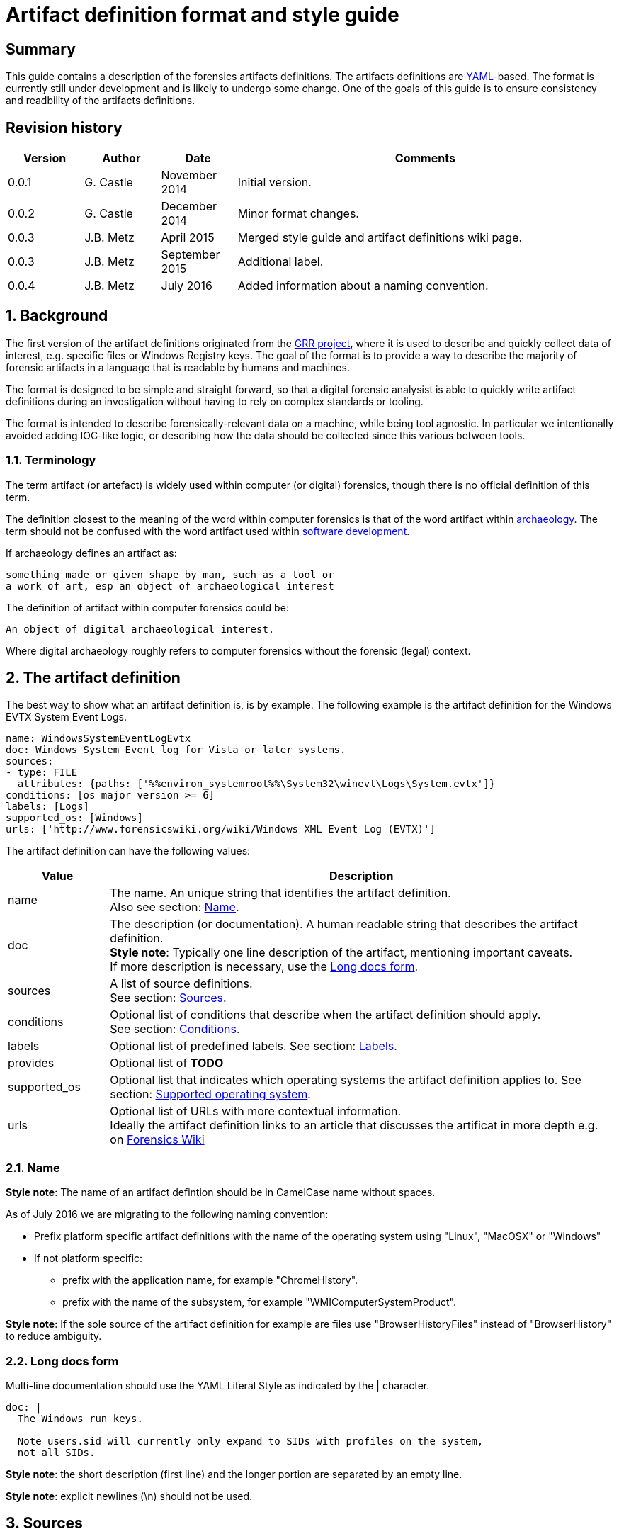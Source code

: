 = Artifact definition format and style guide

:toc:
:toclevels: 4
:icons:

:numbered!:
[abstract]
== Summary
This guide contains a description of the forensics artifacts definitions.
The artifacts definitions are
link:http://www.yaml.org/spec/1.2/spec.html[YAML]-based. The format is
currently still under development and is likely to undergo some change. One of
the goals of this guide is to ensure consistency and readbility of the
artifacts definitions.

[preface]
== Revision history
[cols="1,1,1,5",options="header"]
|===
| Version | Author | Date | Comments
| 0.0.1 | G. Castle | November 2014 | Initial version.
| 0.0.2 | G. Castle | December 2014 | Minor format changes.
| 0.0.3 | J.B. Metz | April 2015 | Merged style guide and artifact definitions wiki page.
| 0.0.3 | J.B. Metz | September 2015 | Additional label.
| 0.0.4 | J.B. Metz | July 2016 | Added information about a naming convention.
|===

:numbered:
== Background
The first version of the artifact definitions originated from the
https://github.com/google/grr[GRR project], where it is used to describe and
quickly collect data of interest, e.g. specific files or Windows Registry keys.
The goal of the format is to provide a way to describe the majority of forensic
artifacts in a language that is readable by humans and machines.

The format is designed to be simple and straight forward, so that a digital
forensic analysist is able to quickly write artifact definitions during an
investigation without having to rely on complex standards or tooling.

The format is intended to describe forensically-relevant data on a machine,
while being tool agnostic. In particular we intentionally avoided adding
IOC-like logic, or describing how the data should be collected since this
various between tools.

=== Terminology
The term artifact (or artefact) is widely used within computer (or digital) forensics, though there is no official definition of this term.

The definition closest to the meaning of the word within computer forensics is that of the word artifact within http://en.wikipedia.org/wiki/Artifact_(archaeology)[archaeology]. The term should not be confused with the word artifact used within http://en.wikipedia.org/wiki/Artifact_(software_development)[software development].

If archaeology defines an artifact as:
```
something made or given shape by man, such as a tool or
a work of art, esp an object of archaeological interest
```

The definition of artifact within computer forensics could be:
```
An object of digital archaeological interest.
```

Where digital archaeology roughly refers to computer forensics without the forensic (legal) context.

== The artifact definition
The best way to show what an artifact definition is, is by example. The
following example is the artifact definition for the Windows EVTX System Event
Logs.

[source,yaml]
----
name: WindowsSystemEventLogEvtx
doc: Windows System Event log for Vista or later systems.
sources:
- type: FILE
  attributes: {paths: ['%%environ_systemroot%%\System32\winevt\Logs\System.evtx']}
conditions: [os_major_version >= 6]
labels: [Logs]
supported_os: [Windows]
urls: ['http://www.forensicswiki.org/wiki/Windows_XML_Event_Log_(EVTX)']
----

The artifact definition can have the following values:

[cols="1,5",options="header"]
|===
| Value | Description
| name | The name. An unique string that identifies the artifact definition. +
Also see section: <<artifact_name,Name>>.
| doc | The description (or documentation). A human readable string that describes the artifact definition. +
*Style note*: Typically one line description of the artifact, mentioning important caveats. +
If more description is necessary, use the <<artifact_long_docs,Long docs form>>.
| sources | A list of source definitions. +
See section: <<sources,Sources>>.
| conditions | Optional list of conditions that describe when the artifact definition should apply. +
See section: <<conditions,Conditions>>.
| labels | Optional list of predefined labels.
See section: <<labels,Labels>>.
| provides | Optional list of *TODO*
| supported_os | Optional list that indicates which operating systems the artifact definition applies to.
See section: <<supported_os,Supported operating system>>.
| urls | Optional list of URLs with more contextual information. +
Ideally the artifact definition links to an article that discusses the artificat in more depth e.g. on http://forensicswiki.org[Forensics Wiki]
|===

=== [[artifact_name]]Name
*Style note*: The name of an artifact defintion should be in CamelCase name without spaces.

As of July 2016 we are migrating to the following naming convention:

* Prefix platform specific artifact definitions with the name of the operating system using "Linux", "MacOSX" or "Windows"
* If not platform specific:
** prefix with the application name, for example "ChromeHistory".
** prefix with the name of the subsystem, for example "WMIComputerSystemProduct".

*Style note*: If the sole source of the artifact definition for example are
files use "BrowserHistoryFiles" instead of "BrowserHistory" to reduce ambiguity.

=== [[artifact_long_docs]]Long docs form
Multi-line documentation should use the YAML Literal Style as indicated by the |
character.

[source,yaml]
----
doc: |
  The Windows run keys.

  Note users.sid will currently only expand to SIDs with profiles on the system,
  not all SIDs.
----

*Style note*: the short description (first line) and the longer portion are
separated by an empty line.

*Style note*: explicit newlines (\n) should not be used.

== [[sources]]Sources
Every source definition starts with a `type` followed by arguments e.g.

[source,yaml]
----
sources:
- type: COMMAND
  attributes:
    args: [-qa]
    cmd: /bin/rpm
----

[source,yaml]
----
sources:
- type: FILE
  attributes:
    paths:
      - /root/.bashrc
      - /root/.cshrc
      - /root/.ksh
      - /root/.logout
      - /root/.profile
      - /root/.tcsh
      - /root/.zlogin
      - /root/.zlogout
      - /root/.zprofile
      - /root/.zprofile
----

*Style note*: where sources take a single argument with a single value, the one-line {}
form should be used to save on line breaks as below:

[source,yaml]
----
- type: FILE
  attributes: {paths: ['%%environ_systemroot%%\System32\winevt\Logs\System.evtx']}
----

[cols="1,5",options="header"]
|===
| Value | Description
| attributes | A dictionary of keyword attributes specific to the type of source definition.
| type | The source type.
| conditions | Optional list of conditions to when the artifact definition should apply. +
See section: <<conditions,Conditions>>.
| returned_types | Optional list of returned artifact definition types.
| supported_os | Optional list that indicates which operating systems the artifact definition applies to. +
See section: <<supported_os,Supported operating system>>.
|===

=== Source types
Currently the following different source types are defined:

[cols="1,5",options="header"]
|===
| Value | Description
| ARTIFACT_GROUP | A source that consists of a group of other artifacts.
| COMMAND | A source that consists of the output of a command.
| FILE | A source that consists of the contents of files.
| PATH | A source that consists of the contents of paths.
| REGISTRY_KEY | A source that consists of the contents of Windows Registry keys.
| REGISTRY_VALUE | A source that consists of the contents of Windows Registry values.
| WMI | A source that consists of the output of Windows Management Instrumentation (WMI) queries.
|===

The sources types are defined in
link:https://github.com/ForensicArtifacts/artifacts/blob/master/artifacts/definitions.py[definitions.py]
as TYPE_INDICATOR constants.

=== Artifact group source
The artifact group source is a source that consists of a group of other artifacts e.g.

[source,yaml]
----
- type: ARTIFACT_GROUP
  attributes:
    names: [WindowsRunKeys, WindowsServices]
  returned_types: [PersistenceFile]
----

Where `attributes` can contain the following values:

[cols="1,5",options="header"]
|===
| Value | Description
| names | A list of artifact definition names that make up this "composite" artifact. +
This can also be used to group multiple artifact definitions into one for convenience.
|===

=== Command source
The command source is a source that consists of the output of a command e.g.

[source,yaml]
----
- type: COMMAND
  attributes:
    args: [-qa]
    cmd: /bin/rpm
----

Where `attributes` can contain the following values:

[cols="1,5",options="header"]
|===
| Value | Description
| args | A list arguments to pass to the command.
| cmd | The path of the command.
|===

=== File source
The file source is a source that consists of the contents of files e.g.

[source,yaml]
----
- type: FILE
  attributes:
    paths: ['%%environ_systemroot%%\System32\winevt\Logs\System.evtx']
----

Where `attributes` can contain the following values:

[cols="1,5",options="header"]
|===
| Value | Description
| paths | A list of file paths that can potentially be collected. +
The paths can use parameter expansion e.g. `%%environ_systemroot%%`. +
See section: <<parameter_expansion,Parameter expansion and globs>>
|===

=== Path source
The path source is a source that consists of the contents of paths e.g.

[source,yaml]
----
- type: PATH
  attributes:
    paths: ['\Program Files']
    separator: '\'
----

Where `attributes` can contain the following values:

[cols="1,5",options="header"]
|===
| Value | Description
| paths | A list of file paths that can potentially be collected. +
The paths can use parameter expansion e.g. `%%environ_systemroot%%`. +
See section: <<parameter_expansion,Parameter expansion and globs>>
|===

=== Windows Registry key source
The Windows Registry key source is a source that consists of the contents of
Windows Registry keys e.g.

[source,yaml]
----
sources:
- type: REGISTRY_KEY
  attributes:
    keys:
    - 'HKEY_USERS\%%users.sid%%\Software\Microsoft\Internet Explorer\TypedURLs\*'
----

Where `attributes` can contain the following values:

[cols="1,5",options="header"]
|===
| Value | Description
| keys | A list of Windows Registry key paths that can potentially be collected. +
The paths can use parameter expansion e.g. `%%users.sid%%`. +
See section: <<parameter_expansion,Parameter expansion and globs>>
|===

=== Windows Registry value source
The Windows Registry value source is a source that consists of the contents of
Windows Registry values e.g.

[source,yaml]
----
- type: REGISTRY_VALUE
  attributes:
    key_value_pairs:
      - {key: 'HKEY_LOCAL_MACHINE\Software\Microsoft\Windows\CurrentVersion\Explorer\WindowsUpdate', value: 'CISCNF4654'}
----

Where `attributes` can contain the following values:

[cols="1,5",options="header"]
|===
| Value | Description
| key_value_pairs | A list of Windows Registry key paths and value names that can potentially be collected. +
The key path can use parameter expansion e.g. `%%users.sid%%`. +
See section: <<parameter_expansion,Parameter expansion and globs>>
|===

=== Windows Management Instrumentation (WMI) query source
The  Windows Management Instrumentation (WMI) query source is a source that
consists of the output of Windows Management Instrumentation (WMI) queries e.g.

[source,yaml]
----
- type: WMI
  attributes:
    query: SELECT * FROM Win32_UserAccount WHERE name='%%users.username%%'
----

Where `attributes` can contain the following values:

[cols="1,5",options="header"]
|===
| Value | Description
| query | The Windows Management Instrumentation (WMI) query. +
The query can use parameter expansion e.g. `%%users.username%%`. +
See section: <<parameter_expansion,Parameter expansion and globs>>
|===

== [[conditions]]Conditions
*TODO: work is in progress to move this out of GRR into something more portable.*

Artifact conditions are currently implemented using the
link:https://github.com/google/objectfilter[objectfilter] system that allows
you to apply complex conditions to the attributes of an object. Artifacts can
apply conditions to any of the Knowledge Base object attributes as defined in
the GRR link:https://github.com/google/grr/blob/master/proto/knowledge_base.proto[knowledge_base.proto].

*Style note*: single quotes should be used for strings when writing conditions.

[source,yaml]
----
conditions: [os_major_version >= 6 and time_zone == 'America/Los_Angeles']
----

=== [[supported_os]]Supported operating system
Since operating system (OS) conditions are a very common constraint, this has
been provided as a separate option "supported_os" to simplify syntax. For
supported_os no quotes are required. The currently supported operating systems
are:

* Darwin (also used for Mac OS X)
* Linux
* Windows

[source,yaml]
----
supported_os: [Darwin, Linux, Windows]
----

This can be translated to objectfilter as:

[source,yaml]
----
["os =='Darwin'" OR "os=='Linux'" OR "os == 'Windows'"]
----

== [[labels]]Labels
Currently the following different labels are defined:

[cols="1,5",options="header"]
|===
| Value | Description
| Antivirus | Antivirus related artifacts, e.g. quarantine files.
| Authentication | Authentication artifacts.
| Browser | Web Browser artifacts.
| Cloud Storage | Cloud Storage artifacts.
| Configuration Files | Configuration files artifacts.
| Execution | Contain execution events.
| External Media | Contain external media data or events e.g. USB drives.
| KnowledgeBase | Artifacts used in knowledge base generation.
| Logs | Contain log files.
| Memory | Artifacts retrieved from memory.
| Network | Describe networking state.
| Processes | Describe running processes.
| Software | Installed software.
| System | Core system artifacts.
| Users | Information about users.
| Rekall | Artifacts using the Rekall memory forensics framework.
|===

The labes are defined in
link:https://github.com/ForensicArtifacts/artifacts/blob/master/artifacts/definitions.py[definitions.py].

== Style notes
=== Artifact definition YAML files
Artifact definition YAML filenames should be of the form:
....
$FILENAME.yaml
....

Where $FILENAME is name of the file e.g. windows.yaml.

Each defintion file should have a comment at the top of the file with a
one-line summary describing the type of artifact definitions contained in the
file e.g.

[source,yaml]
----
# Windows specific artifacts.
----

=== Lists
Generally use the short [] format for single-item lists that fit inside 80
characters to save on unnecessary line breaks:

[source,yaml]
----
labels: [Logs]
supported_os: [Windows]
urls: ['http://www.forensicswiki.org/wiki/Windows_XML_Event_Log_(EVTX)']
----

and the bulleted list form for multi-item lists or long lines:

[source,yaml]
----
paths:
  - 'HKEY_USERS\%%users.sid%%\Software\Microsoft\Windows\CurrentVersion\Run\*'
  - 'HKEY_USERS\%%users.sid%%\Software\Microsoft\Windows\CurrentVersion\RunOnce\*'
  - 'HKEY_LOCAL_MACHINE\Software\Microsoft\Windows\CurrentVersion\Run\*'
  - 'HKEY_LOCAL_MACHINE\Software\Microsoft\Windows\CurrentVersion\RunOnce\*'
  - 'HKEY_LOCAL_MACHINE\Software\Microsoft\Windows\CurrentVersion\RunOnceEx\*'
----

=== Quotes
Quotes should not be used for doc strings, artifact names, and simple lists
like labels and supported_os.

Paths and URLs should use single quotes to avoid the need for manual escaping.

[source,yaml]
----
paths: ['%%environ_temp%%\*.exe']
urls: ['http://www.forensicswiki.org/wiki/Windows_XML_Event_Log_(EVTX)']
----

Double quotes should be used where escaping causes problems, such as
regular expressions:

[source,yaml]
----
content_regex_list: ["^%%users.username%%:[^:]*\n"]
----

=== Minimize the number of definitions by using multiple sources
To minimize the number of artifacts in the list, combine them using the
supported_os and conditions attributes where it makes sense. e.g. rather than
having FirefoxHistoryWindows, FirefoxHistoryLinux, FirefoxHistoryDarwin, do:

[source,yaml]
----
name: FirefoxHistory
doc: Firefox places.sqlite files.
sources:
- type: FILE
  attributes:
    paths:
      - %%users.localappdata%%\Mozilla\Firefox\Profiles\*\places.sqlite
      - %%users.appdata%%\Mozilla\Firefox\Profiles\*\places.sqlite
  supported_os: [Windows]
- type: FILE
  attributes:
    paths: [%%users.homedir%%/Library/Application Support/Firefox/Profiles/*/places.sqlite]
  supported_os: [Darwin]
- type: FILE
  attributes:
    paths: ['%%users.homedir%%/.mozilla/firefox/*/places.sqlite']
  supported_os: [Linux]
labels: [Browser]
supported_os: [Windows, Linux, Darwin]
----

== [[parameter_expansion]]Parameter expansion and globs
*TODO*

